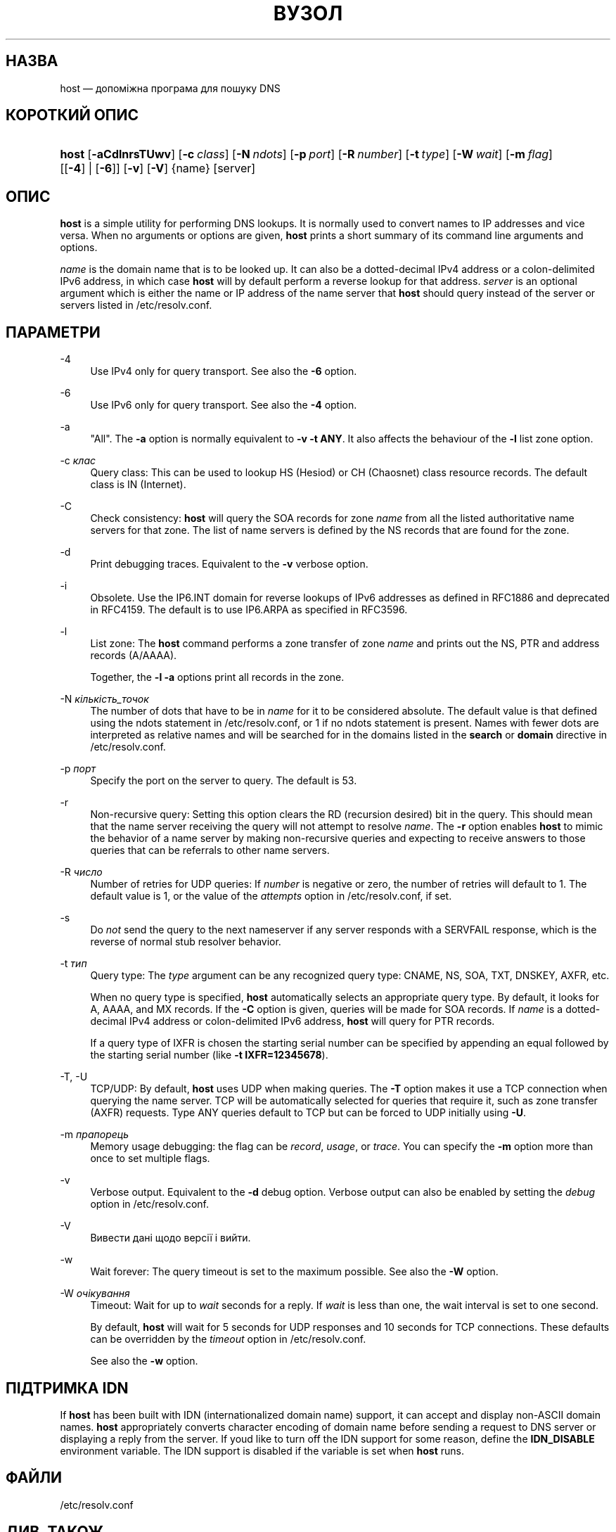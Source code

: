 .\" Copyright (C) 2000-2002, 2004, 2005, 2007-2009, 2014-2022 Internet Systems Consortium, Inc. ("ISC")
.\" This Source Code Form is subject to the terms of the Mozilla Public
.\" License, v. 2.0. If a copy of the MPL was not distributed with this
.\" file, You can obtain one at http://mozilla.org/MPL/2.0/.
.\"
.hy 0
.ad l
'\" t
.\"     Title: host
.\"    Author: 
.\" Generator: DocBook XSL Stylesheets v1.79.2 <http://docbook.sf.net/>
.\"      Date: 2009-01-20
.\"    Manual: BIND9
.\"    Source: ISC
.\"  Language: Ukrainian
.\"
.\"*******************************************************************
.\"
.\" This file was generated with po4a. Translate the source file.
.\"
.\"*******************************************************************
.TH ВУЗОЛ 1 "20 січня 2009 року" ISC BIND9
.\" -----------------------------------------------------------------
.\" * Define some portability stuff
.\" -----------------------------------------------------------------
.\" ~~~~~~~~~~~~~~~~~~~~~~~~~~~~~~~~~~~~~~~~~~~~~~~~~~~~~~~~~~~~~~~~~
.\" http://bugs.debian.org/507673
.\" http://lists.gnu.org/archive/html/groff/2009-02/msg00013.html
.\" ~~~~~~~~~~~~~~~~~~~~~~~~~~~~~~~~~~~~~~~~~~~~~~~~~~~~~~~~~~~~~~~~~
.\" -----------------------------------------------------------------
.\" * set default formatting
.\" -----------------------------------------------------------------
.\" disable hyphenation
.nh
.\" disable justification (adjust text to left margin only)
.ad l
.\" -----------------------------------------------------------------
.\" * MAIN CONTENT STARTS HERE *
.\" -----------------------------------------------------------------
.SH НАЗВА
host — допоміжна програма для пошуку DNS
.SH "КОРОТКИЙ ОПИС"
.HP \w'\fBhost\fR\ 'u
\fBhost\fP [\fB\-aCdlnrsTUwv\fP] [\fB\-c\ \fP\fIclass\fP] [\fB\-N\ \fP\fIndots\fP] [\fB\-p\ \fP\fIport\fP] [\fB\-R\ \fP\fInumber\fP] [\fB\-t\ \fP\fItype\fP] [\fB\-W\ \fP\fIwait\fP] [\fB\-m\ \fP\fIflag\fP] [[\fB\-4\fP] | [\fB\-6\fP]] [\fB\-v\fP] [\fB\-V\fP] {name} [server]
.SH ОПИС
.PP
\fBhost\fP is a simple utility for performing DNS lookups\&. It is normally
used to convert names to IP addresses and vice versa\&. When no arguments or
options are given, \fBhost\fP prints a short summary of its command line
arguments and options\&.
.PP
\fIname\fP is the domain name that is to be looked up\&. It can also be a
dotted\-decimal IPv4 address or a colon\-delimited IPv6 address, in which case
\fBhost\fP will by default perform a reverse lookup for that address\&.
\fIserver\fP is an optional argument which is either the name or IP address of
the name server that \fBhost\fP should query instead of the server or servers
listed in /etc/resolv\&.conf\&.
.SH ПАРАМЕТРИ
.PP
\-4
.RS 4
Use IPv4 only for query transport\&. See also the \fB\-6\fP option\&.
.RE
.PP
\-6
.RS 4
Use IPv6 only for query transport\&. See also the \fB\-4\fP option\&.
.RE
.PP
\-a
.RS 4
"All"\&. The \fB\-a\fP option is normally equivalent to \fB\-v \-t \fP\fBANY\fP\&. It
also affects the behaviour of the \fB\-l\fP list zone option\&.
.RE
.PP
\-c \fIклас\fP
.RS 4
Query class: This can be used to lookup HS (Hesiod) or CH (Chaosnet) class
resource records\&. The default class is IN (Internet)\&.
.RE
.PP
\-C
.RS 4
Check consistency: \fBhost\fP will query the SOA records for zone \fIname\fP from
all the listed authoritative name servers for that zone\&. The list of name
servers is defined by the NS records that are found for the zone\&.
.RE
.PP
\-d
.RS 4
Print debugging traces\&. Equivalent to the \fB\-v\fP verbose option\&.
.RE
.PP
\-i
.RS 4
Obsolete\&. Use the IP6\&.INT domain for reverse lookups of IPv6 addresses
as defined in RFC1886 and deprecated in RFC4159\&. The default is to use
IP6\&.ARPA as specified in RFC3596\&.
.RE
.PP
\-l
.RS 4
List zone: The \fBhost\fP command performs a zone transfer of zone \fIname\fP and
prints out the NS, PTR and address records (A/AAAA)\&.
.sp
Together, the \fB\-l \-a\fP options print all records in the zone\&.
.RE
.PP
\-N \fIкількість_точок\fP
.RS 4
The number of dots that have to be in \fIname\fP for it to be considered
absolute\&. The default value is that defined using the ndots statement in
/etc/resolv\&.conf, or 1 if no ndots statement is present\&. Names with
fewer dots are interpreted as relative names and will be searched for in the
domains listed in the \fBsearch\fP or \fBdomain\fP directive in
/etc/resolv\&.conf\&.
.RE
.PP
\-p \fIпорт\fP
.RS 4
Specify the port on the server to query\&. The default is 53\&.
.RE
.PP
\-r
.RS 4
Non\-recursive query: Setting this option clears the RD (recursion desired)
bit in the query\&. This should mean that the name server receiving the
query will not attempt to resolve \fIname\fP\&. The \fB\-r\fP option enables
\fBhost\fP to mimic the behavior of a name server by making non\-recursive
queries and expecting to receive answers to those queries that can be
referrals to other name servers\&.
.RE
.PP
\-R \fIчисло\fP
.RS 4
Number of retries for UDP queries: If \fInumber\fP is negative or zero, the
number of retries will default to 1\&. The default value is 1, or the value
of the \fIattempts\fP option in /etc/resolv\&.conf, if set\&.
.RE
.PP
\-s
.RS 4
Do \fInot\fP send the query to the next nameserver if any server responds with
a SERVFAIL response, which is the reverse of normal stub resolver
behavior\&.
.RE
.PP
\-t \fIтип\fP
.RS 4
Query type: The \fItype\fP argument can be any recognized query type: CNAME,
NS, SOA, TXT, DNSKEY, AXFR, etc\&.
.sp
When no query type is specified, \fBhost\fP automatically selects an
appropriate query type\&. By default, it looks for A, AAAA, and MX
records\&. If the \fB\-C\fP option is given, queries will be made for SOA
records\&. If \fIname\fP is a dotted\-decimal IPv4 address or colon\-delimited
IPv6 address, \fBhost\fP will query for PTR records\&.
.sp
If a query type of IXFR is chosen the starting serial number can be
specified by appending an equal followed by the starting serial number (like
\fB\-t \fP\fBIXFR=12345678\fP)\&.
.RE
.PP
\-T, \-U
.RS 4
TCP/UDP: By default, \fBhost\fP uses UDP when making queries\&. The \fB\-T\fP
option makes it use a TCP connection when querying the name server\&. TCP
will be automatically selected for queries that require it, such as zone
transfer (AXFR) requests\&. Type ANY queries default to TCP but can be
forced to UDP initially using \fB\-U\fP\&.
.RE
.PP
\-m \fIпрапорець\fP
.RS 4
Memory usage debugging: the flag can be \fIrecord\fP, \fIusage\fP, or
\fItrace\fP\&. You can specify the \fB\-m\fP option more than once to set multiple
flags\&.
.RE
.PP
\-v
.RS 4
Verbose output\&. Equivalent to the \fB\-d\fP debug option\&. Verbose output can
also be enabled by setting the \fIdebug\fP option in /etc/resolv\&.conf\&.
.RE
.PP
\-V
.RS 4
Вивести дані щодо версії і вийти\&.
.RE
.PP
\-w
.RS 4
Wait forever: The query timeout is set to the maximum possible\&. See also
the \fB\-W\fP option\&.
.RE
.PP
\-W \fIочікування\fP
.RS 4
Timeout: Wait for up to \fIwait\fP seconds for a reply\&. If \fIwait\fP is less
than one, the wait interval is set to one second\&.
.sp
By default, \fBhost\fP will wait for 5 seconds for UDP responses and 10 seconds
for TCP connections\&. These defaults can be overridden by the \fItimeout\fP
option in /etc/resolv\&.conf\&.
.sp
See also the \fB\-w\fP option\&.
.RE
.SH "ПІДТРИМКА IDN"
.PP
If \fBhost\fP has been built with IDN (internationalized domain name) support,
it can accept and display non\-ASCII domain names\&.  \fBhost\fP appropriately
converts character encoding of domain name before sending a request to DNS
server or displaying a reply from the server\&. If you\*(Aqd like to turn
off the IDN support for some reason, define the \fBIDN_DISABLE\fP environment
variable\&. The IDN support is disabled if the variable is set when \fBhost\fP
runs\&.
.SH ФАЙЛИ
.PP
/etc/resolv\&.conf
.SH "ДИВ. ТАКОЖ"
.PP
\fBdig\fP(1), \fBnamed\fP(8)\&.
.SH АВТОР
.PP
\fBInternet Systems Consortium, Inc\&.\fP
.SH "АВТОРСЬКІ ПРАВА"
.br
\(co Internet Systems Consortium, Inc. ("ISC"), 2000\-2002, 2004, 2005,
2007\-2009, 2014\-2022
.br
